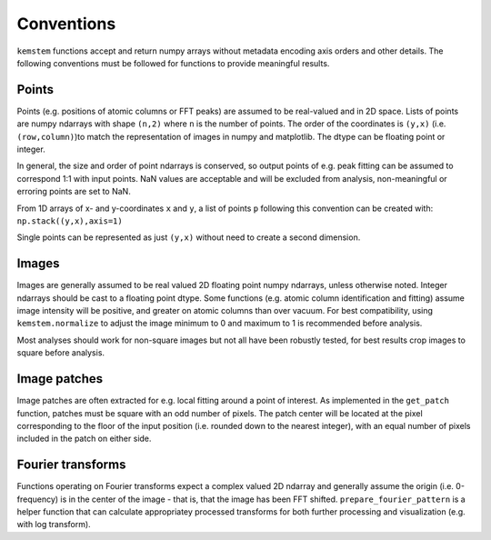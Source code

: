 .. _conventions:

Conventions
===========
``kemstem`` functions accept and return numpy arrays without metadata encoding axis orders and other details. The following conventions must be followed for functions to provide meaningful results.

Points
------
Points (e.g. positions of atomic columns or FFT peaks) are assumed to be real-valued and in 2D space. Lists of points are numpy ndarrays with shape ``(n,2)`` where ``n`` is the number of points. The order of the coordinates is ``(y,x)`` (i.e. ``(row,column)``)to match the representation of images in numpy and matplotlib. The dtype can be floating point or integer.


In general, the size and order of point ndarrays is conserved, so output points of e.g. peak fitting can be assumed to correspond 1:1 with input points. NaN values are acceptable and will be excluded from analysis, non-meaningful or erroring points are set to NaN. 


From 1D arrays of x- and y-coordinates ``x`` and ``y``, a list of points ``p`` following this convention can be created with: ``np.stack((y,x),axis=1)``

Single points can be represented as just ``(y,x)`` without need to create a second dimension. 

Images
------
Images are generally assumed to be real valued 2D floating point numpy ndarrays, unless otherwise noted. Integer ndarrays should be cast to a floating point dtype. Some functions (e.g. atomic column identification and fitting) assume image intensity will be positive, and greater on atomic columns than over vacuum. For best compatibility, using ``kemstem.normalize`` to adjust the image minimum to 0 and maximum to 1 is recommended before analysis. 

Most analyses should work for non-square images but not all have been robustly tested, for best results crop images to square before analysis. 

Image patches
-------------
Image patches are often extracted for e.g. local fitting around a point of interest. As implemented in the ``get_patch`` function, patches must be square with an odd number of pixels. The patch center will be located at the pixel corresponding to the floor of the input position (i.e. rounded down to the nearest integer), with an equal number of pixels included in the patch on either side. 

Fourier transforms
------------------
Functions operating on Fourier transforms expect a complex valued 2D ndarray and generally assume the origin (i.e. 0-frequency) is in the center of the image - that is, that the image has been FFT shifted. ``prepare_fourier_pattern`` is a helper function that can calculate appropriatey processed transforms for both further processing and visualization (e.g. with log transform).

